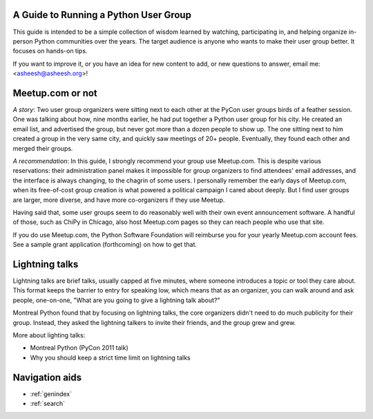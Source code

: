 A Guide to Running a Python User Group
======================================

This guide is intended to be a simple collection of wisdom learned by
watching, participating in, and helping organize in-person Python
communities over the years. The target audience is anyone who wants to
make their user group better. It focuses on hands-on tips.

If you want to improve it, or you have an idea for new content to add,
or new questions to answer, email me: <asheesh@asheesh.org>!

Meetup.com or not
=================

*A story*: Two user group organizers were sitting next to each other
at the PyCon user groups birds of a feather session. One was talking
about how, nine months earlier, he had put together a Python user
group for his city. He created an email list, and advertised the
group, but never got more than a dozen people to show up. The one
sitting next to him created a group in the very same city, and quickly
saw meetings of 20+ people. Eventually, they found each other and
merged their groups.

*A recommendation*: In this guide, I strongly recommend your group use
Meetup.com. This is despite various reservations: their administration
panel makes it impossible for group organizers to find attendees'
email addresses, and the interface is always changing, to the chagrin
of some users. I personally remember the early days of Meetup.com,
when its free-of-cost group creation is what powered a political
campaign I cared about deeply. But I find user groups are larger, more
diverse, and have more co-organizers if they use Meetup.

Having said that, some user groups seem to do reasonably well with
their own event announcement software. A handful of those, such as
ChiPy in Chicago, also host Meetup.com pages so they can reach people
who use that site.

If you do use Meetup.com, the Python Software Foundation will
reimburse you for your yearly Meetup.com account fees. See a sample
grant application (forthcoming) on how to get that.

Lightning talks
===============

Lightning talks are brief talks, usually capped at five minutes, where
someone introduces a topic or tool they care about. This format keeps
the barrier to entry for speaking low, which means that as an
organizer, you can walk around and ask people, one-on-one, "What are
you going to give a lightning talk about?"

Montreal Python found that by focusing on lightning talks, the core
organizers didn't need to do much publicity for their group. Instead,
they asked the lightning talkers to invite their friends, and the group
grew and grew.

More about lighting talks:

* Montreal Python (PyCon 2011 talk)
* Why you should keep a strict time limit on lightning talks

Navigation aids
===============

* :ref:`genindex`
* :ref:`search`

